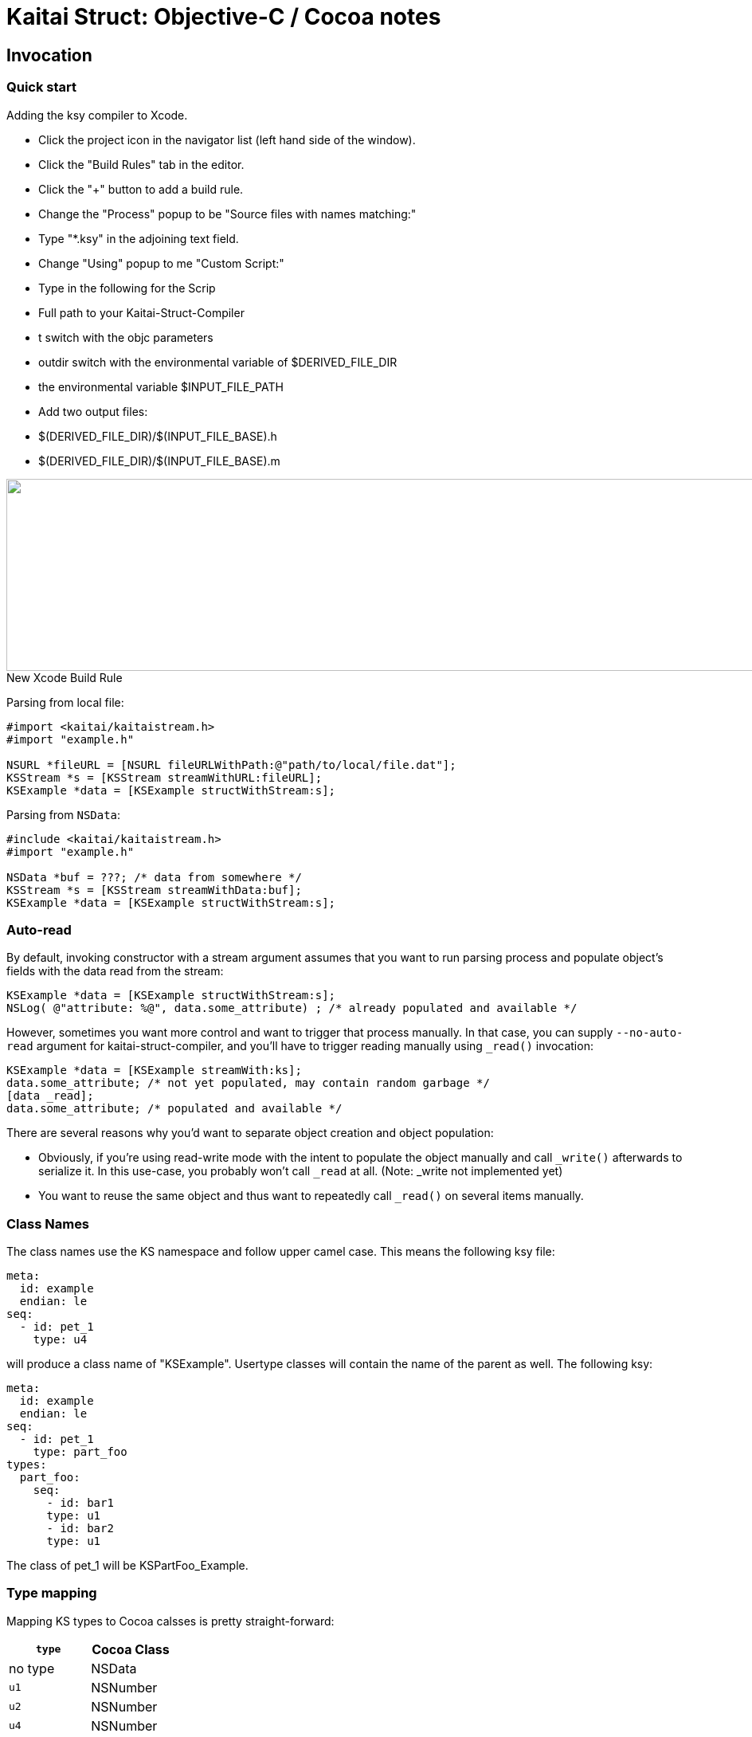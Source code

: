 = Kaitai Struct: Objective-C / Cocoa notes
:source-highlighter: coderay

== Invocation

=== Quick start

Adding the ksy compiler to Xcode.

* Click the project icon in the navigator list (left hand side of the window).
* Click the "Build Rules" tab in the editor.
* Click the "+" button to add a build rule.
* Change the "Process" popup to be "Source files with names matching:"
* Type "*.ksy" in the adjoining text field.
* Change "Using" popup to me "Custom Script:"
* Type in the following for the Scrip
  * Full path to your Kaitai-Struct-Compiler
  * t switch with the objc parameters
  * outdir switch with the environmental variable of $DERIVED_FILE_DIR
  * the environmental variable $INPUT_FILE_PATH
* Add two output files:
  * $(DERIVED_FILE_DIR)/$(INPUT_FILE_BASE).h
  * $(DERIVED_FILE_DIR)/$(INPUT_FILE_BASE).m

image::img/Xcode_ksy_compiler_setup.png[caption="New Xcode Build Rule", title="", alt="", width="1049", height="241"]

Parsing from local file:

[source,objective-c]
----
#import <kaitai/kaitaistream.h>
#import "example.h"

NSURL *fileURL = [NSURL fileURLWithPath:@"path/to/local/file.dat"];
KSStream *s = [KSStream streamWithURL:fileURL];
KSExample *data = [KSExample structWithStream:s];

----
Parsing from `NSData`:

[source,objective-c]
----
#include <kaitai/kaitaistream.h>
#import "example.h"

NSData *buf = ???; /* data from somewhere */
KSStream *s = [KSStream streamWithData:buf];
KSExample *data = [KSExample structWithStream:s];
----

=== Auto-read

By default, invoking constructor with a stream argument assumes that
you want to run parsing process and populate object's fields with the
data read from the stream:
[source,objective-c]
----
KSExample *data = [KSExample structWithStream:s];
NSLog( @"attribute: %@", data.some_attribute) ; /* already populated and available */
----
However, sometimes you want more control and want to trigger that
process manually. In that case, you can supply `--no-auto-read`
argument for kaitai-struct-compiler, and you'll have to trigger
reading manually using `_read()` invocation:
[source,objective-c]
----
KSExample *data = [KSExample streamWith:ks];
data.some_attribute; /* not yet populated, may contain random garbage */
[data _read];
data.some_attribute; /* populated and available */
----
There are several reasons why you'd want to separate object creation
and object population:

* Obviously, if you're using read-write mode with the intent to
  populate the object manually and call `_write()` afterwards to
  serialize it. In this use-case, you probably won't call `_read` at
  all. (Note: _write not implemented yet)
* You want to reuse the same object and thus want to repeatedly call
  `_read()` on several items manually.

=== Class Names
The class names use the KS namespace and follow upper camel case. This means the following
ksy file:
[source,yaml]
----
meta:
  id: example
  endian: le
seq:
  - id: pet_1
    type: u4
----
will produce a class name of "KSExample". Usertype classes will contain the name of the
parent as well. The following ksy:
[source,yaml]
----
meta:
  id: example
  endian: le
seq:
  - id: pet_1
    type: part_foo
types:
  part_foo:
    seq:
      - id: bar1
      type: u1
      - id: bar2
      type: u1
----
The class of pet_1 will be KSPartFoo_Example.

=== Type mapping
Mapping KS types to Cocoa calsses is pretty straight-forward:
[cols=",",options="header",]
|==========================
|`type` |Cocoa Class
|no type |NSData
|`u1` |NSNumber
|`u2` |NSNumber
|`u4` |NSNumber
|`u8` |NSNumber
|`s1` |NSNumber
|`s2` |NSNumber
|`s4` |NSNumber
|`s8` |NSNumber
|`str`, `strz` |NSString
|Array |NSArray
|ENUM |NSDictionary
|==========================

=== ENUMs
C enums are not introspective at runtime. Becuase of this, they are not used.
I felt it was important to retain the name in addition to the value. This means
enum types are a NSDictionary with two keys: @"value", and @"enum".

@"value" return an NSNumber with the value.

@"enum" returns an NSString with the human readable name or "unknown".

Each Kaitai Struct class that defines an enum includes a property to access
a NSDictionary of all defined names and values.

[source,yaml]
----
meta:
  id: identifier
  endian: le
seq:
  - id: pet_1
    type: u4
    enum: animal
enums:
  animal:
    4: dog
    7: cat
    12: chicken
----

The class KSIdentifer will include a property called _animal. That property
will return an NSDictionary that looks like this:

[source,objective-c]
----
@{@"dog" : @(4), @"cat" : @(7), @"chicken" : @(12)}
----

=== Switch Types

Switch types can store different objects in a property. In the header file for this
struct, the property will be defined as having a type of (KSStruct *). For example:

[source,yaml]
----
meta:
  id: cast_nested
seq:
  - id: opcodes
    type: opcode
    repeat: eos
instances:
  opcodes_first:
    value: opcodes[0].body.as<opcode::strval>
types:
  opcode:
    seq:
      - id: code
        type: u1
      - id: body
        type:
          switch-on: code
          cases:
            73: intval
            83: strval
    types:
      intval:
        seq:
          - id: value
            type: u1
      strval:
        seq:
          - id: value
            type: strz
            encoding: ASCII
----
The type of opcode_first can either be (KSIntval_CastNested *) or
(KSStrval_CastNested *). In the header file it will have the type of (KSStruct *). You
will need to typecast it to the proper type to access it's properties.

=== Custom processing
In this example ksy:
[source,yaml]
----
meta:
  id: process_custom
seq:
  - id: buf1
    size: 5
    process: my_custom_fx(7, true, [0x20, 0x30, 0x40])
  - id: buf2
    size: 5
    process: nested.deeply.custom_fx(7)
  - id: key
    type: u1
  - id: buf3
    size: 5
    process: my_custom_fx(key, false, [0x00])
----
You will see a custom process defined that takes three parameters. You must provide an
Objective-C class that provides this functionality.

The class name should exactly match what is specified in the ksy. For the example above
your header file will look like this:
[source,objective-c]
----
#ifndef MY_CUSTOM_FX_H_
#define MY_CUSTOM_FX_H_

#import <Cocoa/Cocoa.h>

@interface my_custom_fx : NSObject

- (instancetype) initWith:(int)p_key,...;
- (NSData *)decode:(NSData *)src;

@property int key;
@property BOOL flag;
@property (strong) NSData *some_bytes;

@end

#endif  // MY_CUSTOM_FX_H_
----
Two methods are specified, initWith: and decode:. The decode: method will accept the
data and return the processed output. InitWith: is a VARARG method that accepts all
the parameters. Here is the Objective-C code to handle the above:

[source,objective-c]
----
- (instancetype) initWith:(int)p_key,...
{
    self = [super init];
    if (self) {
        va_list args;
        va_start(args, p_key);
        self.key = p_key;
        self.flag = va_arg(args, int); /* promoted from BOOL */
        self.some_bytes = va_arg(args, NSData*);
        va_end(args);

        self.key = self.flag ? self.key : -self.key;
    }
    return self;
}
----

=== Credit
The Objective-C runtime library and Kaitai Struct code generator was written by Tim
Lindner (tlindner@macmess.org) around May 2019.
